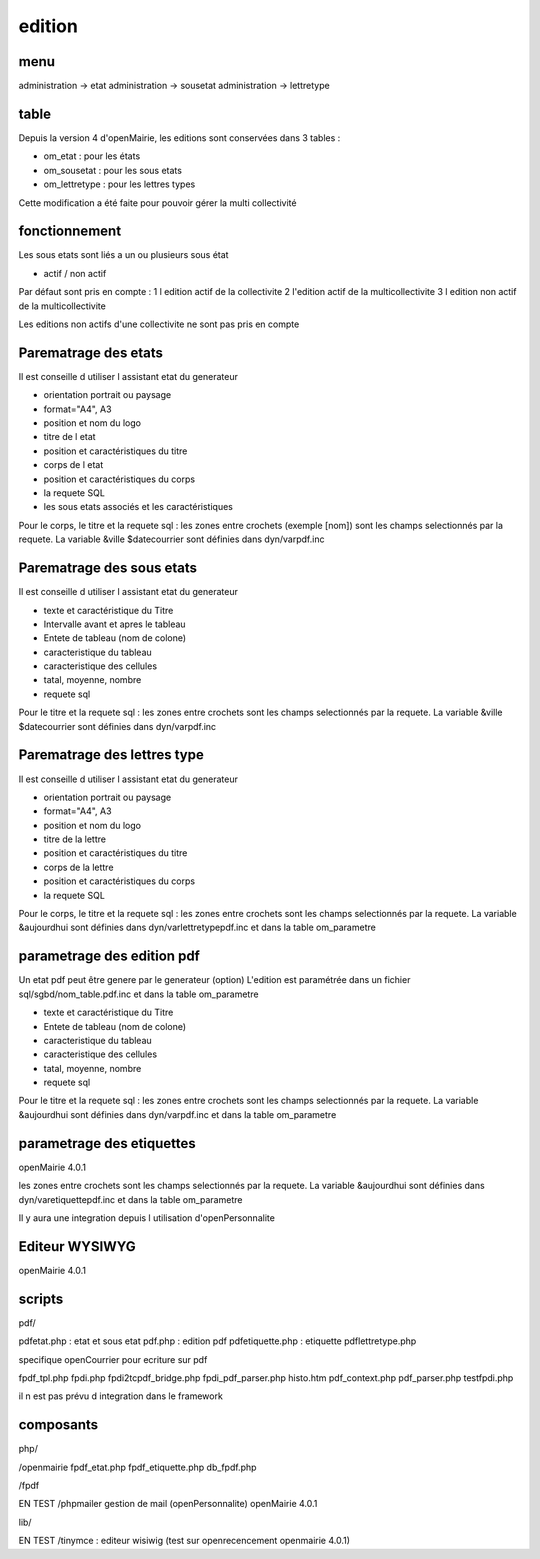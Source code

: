 .. _framework:

#######
edition
#######

====
menu
====

administration -> etat
administration -> sousetat
administration -> lettretype

=====
table
=====

Depuis la version 4 d'openMairie, les editions sont conservées dans 3 tables :

- om_etat : pour les états
- om_sousetat : pour les sous etats
- om_lettretype : pour les lettres types

Cette modification a été faite pour pouvoir gérer la multi collectivité

==============
fonctionnement
==============

Les sous etats sont liés a un ou plusieurs sous état


* actif / non actif
Par défaut sont pris en compte :
1 l edition  actif de la collectivite
2 l'edition actif de la multicollectivite
3 l edition non actif de la multicollectivite

Les editions non actifs d'une collectivite ne sont pas pris en compte

=====================
Parematrage des etats
=====================

Il est conseille d utiliser l assistant etat du generateur

- orientation portrait ou paysage
- format="A4", A3
- position et nom  du logo 
- titre de l etat
- position et caractéristiques du titre
- corps de l etat
- position et caractéristiques du corps
- la requete SQL
- les sous etats associés et les caractéristiques

Pour le corps, le titre et la requete sql :
les zones entre crochets (exemple [nom]) sont les champs selectionnés par la requete.
La variable &ville $datecourrier sont définies dans dyn/varpdf.inc

==========================
Parematrage des sous etats
==========================

Il est conseille d utiliser l assistant etat du generateur


- texte et caractéristique du Titre
- Intervalle avant et apres le tableau
- Entete de tableau (nom de colone)
- caracteristique du tableau
- caracteristique des cellules
- tatal, moyenne, nombre
- requete sql

Pour le titre et la requete sql :
les zones entre crochets sont les champs selectionnés par la requete.
La variable &ville $datecourrier sont définies dans dyn/varpdf.inc



============================
Parematrage des lettres type
============================

Il est conseille d utiliser l assistant etat du generateur

- orientation portrait ou paysage
- format="A4", A3
- position et nom  du logo 
- titre de la lettre
- position et caractéristiques du titre
- corps de la lettre
- position et caractéristiques du corps
- la requete SQL

Pour le corps, le titre et la requete sql :
les zones entre crochets  sont les champs selectionnés par la requete.
La variable  &aujourdhui sont définies dans dyn/varlettretypepdf.inc et dans la
table om_parametre

===========================
parametrage des edition pdf
===========================

Un etat pdf peut être genere par le generateur (option)
L'edition est paramétrée dans un fichier sql/sgbd/nom_table.pdf.inc et dans la
table om_parametre

- texte et caractéristique du Titre
- Entete de tableau (nom de colone)
- caracteristique du tableau
- caracteristique des cellules
- tatal, moyenne, nombre
- requete sql

Pour le titre et la requete sql :
les zones entre crochets sont les champs selectionnés par la requete.
La variable  &aujourdhui sont définies dans dyn/varpdf.inc et dans la
table om_parametre


==========================
parametrage des etiquettes
==========================

openMairie 4.0.1

les zones entre crochets  sont les champs selectionnés par la requete.
La variable  &aujourdhui sont définies dans dyn/varetiquettepdf.inc et dans la
table om_parametre

Il y aura une integration depuis l utilisation d'openPersonnalite


===============
Editeur WYSIWYG
===============

openMairie 4.0.1


=======
scripts
=======

pdf/

pdfetat.php : etat et sous etat
pdf.php : edition pdf
pdfetiquette.php : etiquette
pdflettretype.php

specifique openCourrier pour ecriture sur pdf

fpdf_tpl.php
fpdi.php
fpdi2tcpdf_bridge.php
fpdi_pdf_parser.php
histo.htm
pdf_context.php
pdf_parser.php
testfpdi.php

il n est pas prévu d integration dans le framework

==========
composants
==========

php/

/openmairie
fpdf_etat.php
fpdf_etiquette.php
db_fpdf.php

/fpdf

EN TEST
/phpmailer
gestion de mail (openPersonnalite)
openMairie 4.0.1


lib/

EN TEST
/tinymce : editeur wisiwig (test sur openrecencement openmairie 4.0.1)
